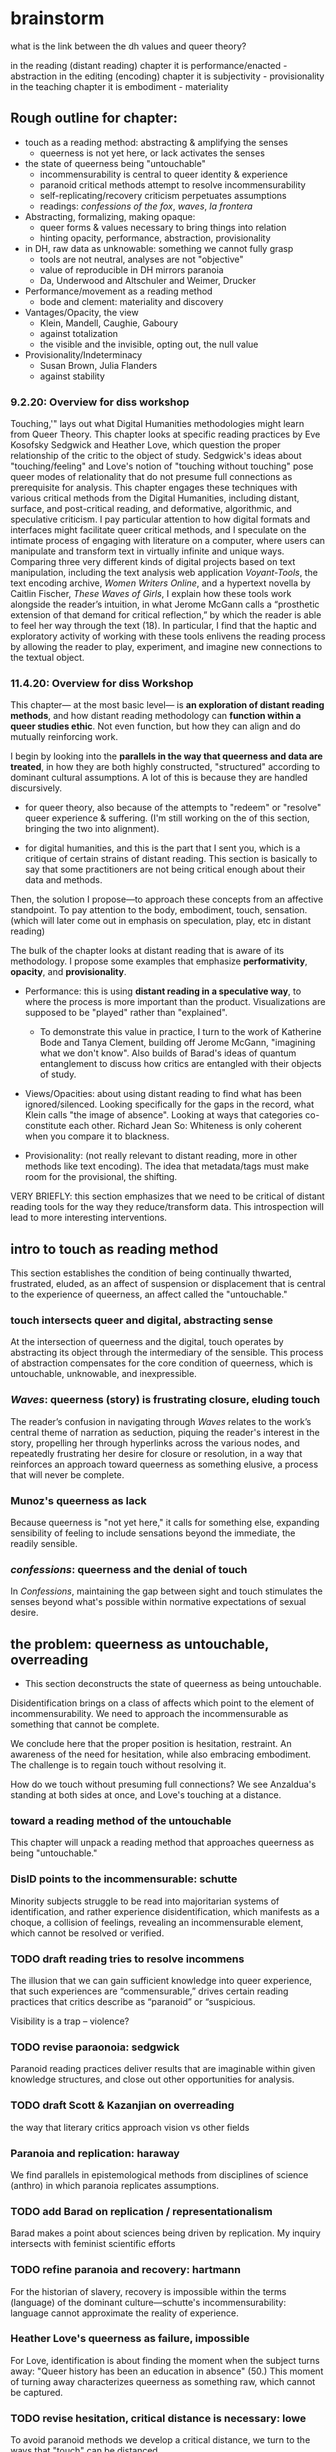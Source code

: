 * brainstorm
what is the link between the dh values and queer theory?

in the reading (distant reading) chapter it is performance/enacted - abstraction
in the editing (encoding) chapter it is subjectivity - provisionality
in the teaching chapter it is embodiment - materiality


** Rough outline for chapter:
- touch as a reading method: abstracting & amplifying the senses
  - queerness is not yet here, or lack activates the senses
- the state of queerness being "untouchable"
  - incommensurability is central to queer identity & experience
  - paranoid critical methods attempt to resolve incommensurability 
  - self-replicating/recovery criticism perpetuates assumptions
  - readings: /confessions of the fox/, /waves/, /la frontera/ 
- Abstracting, formalizing, making opaque:
  - queer forms & values necessary to  bring things into relation
  - hinting opacity, performance, abstraction, provisionality 
- in DH, raw data as unknowable: something we cannot fully grasp
  - tools are not neutral, analyses are not "objective"
  - value of reproducible in DH mirrors paranoia
  - Da, Underwood and Altschuler and Weimer, Drucker
- Performance/movement as a reading method
  - bode and clement: materiality and discovery
- Vantages/Opacity, the view
  - Klein, Mandell, Caughie, Gaboury
  - against totalization
  - the visible and the invisible, opting out, the null value
- Provisionality/Indeterminacy
  + Susan Brown, Julia Flanders
  + against stability

*** 9.2.20: Overview for diss workshop
Touching,'" lays out what Digital Humanities methodologies might learn
from Queer Theory. This chapter looks at specific reading practices by
Eve Kosofsky Sedgwick and Heather Love, which question the proper
relationship of the critic to the object of study. Sedgwick's ideas
about "touching/feeling" and Love's notion of "touching without
touching" pose queer modes of relationality that do not presume full
connections as prerequisite for analysis. This chapter engages these
techniques with various critical methods from the Digital Humanities,
including distant, surface, and post-critical reading, and
deformative, algorithmic, and speculative criticism. I pay particular
attention to how digital formats and interfaces might facilitate queer
critical methods, and I speculate on the intimate process of engaging
with literature on a computer, where users can manipulate and
transform text in virtually infinite and unique ways. Comparing three
very different kinds of digital projects based on text manipulation,
including the text analysis web application /Voyant-Tools/, the text
encoding archive, /Women Writers Online/, and a hypertext novella by
Caitlin Fischer, /These Waves of Girls/, I explain how these tools
work alongside the reader’s intuition, in what Jerome McGann calls a
“prosthetic extension of that demand for critical reflection,” by
which the reader is able to feel her way through the text (18). In
particular, I find that the haptic and exploratory activity of working
with these tools enlivens the reading process by allowing the reader
to play, experiment, and imagine new connections to the textual
object.

*** 11.4.20: Overview for diss Workshop

This chapter--- at the most basic level--- is *an exploration of
distant reading methods*, and how distant reading methodology can
*function within a queer studies ethic*. Not even function, but how
they can align and do mutually reinforcing work. 

I begin by looking into the *parallels in the way that queerness and
data are treated*, in how they are both highly constructed,
"structured" according to dominant cultural assumptions. A lot of this
is because they are handled discursively. 

    - for queer theory, also because of the attempts to "redeem" or
      "resolve" queer experience & suffering. (I'm still working on
      the of this section, bringing the two into alignment).

    - for digital humanities, and this is the part that I sent you,
      which is a critique of certain strains of distant reading. This
      section is basically to say that some practitioners are not
      being critical enough about their data and methods. 

Then, the solution I propose---to approach these concepts from an
affective standpoint. To pay attention to the body, embodiment, touch,
sensation. (which will later come out in emphasis on speculation,
play, etc in distant reading)

The bulk of the chapter looks at distant reading that is aware of its
methodology. I propose some examples that emphasize *performativity*,
*opacity*, and *provisionality*. 

    - Performance: this is using *distant reading in a speculative way*,
      to where the process is more important than the
      product. Visualizations are supposed to be "played" rather than
      "explained".
        - To demonstrate this value in practice, I turn to the work of
          Katherine Bode and Tanya Clement, building off Jerome
          McGann, "imagining what we don't know". Also builds of
          Barad's ideas of quantum entanglement to discuss how critics
          are entangled with their objects of study.

    - Views/Opacities: about using distant reading to find what has
      been ignored/silenced. Looking specifically for the gaps in the
      record, what Klein calls "the image of absence". Looking at ways
      that categories co-constitute each other. Richard Jean So:
      Whiteness is only coherent when you compare it to blackness.

    - Provisionality: (not really relevant to distant reading, more in
      other methods like text encoding). The idea that metadata/tags
      must make room for the provisional, the shifting. 


VERY BRIEFLY: this section emphasizes that we need to be critical
    of distant reading tools for the way they reduce/transform
    data. This introspection will lead to more interesting
    interventions.


** intro to touch as reading method 
This section establishes the condition of being continually thwarted,
frustrated, eluded, as an affect of suspension or displacement that is
central to the experience of queerness, an affect called the
"untouchable."

*** touch intersects queer and digital, abstracting sense
At the intersection of queerness and the digital, touch operates by
abstracting its object through the intermediary of the sensible. This
process of abstraction compensates for the core condition of
queerness, which is untouchable, unknowable, and inexpressible.

*** /Waves/: queerness (story) is frustrating closure, eluding touch
The reader’s confusion in navigating through /Waves/ relates to the
work’s central theme of narration as seduction, piquing the reader's
interest in the story, propelling her through hyperlinks across the
various nodes, and repeatedly frustrating her desire for closure or
resolution, in a way that reinforces an approach toward queerness as
something elusive, a process that will never be complete.
 
*** Munoz's queerness as lack
Because queerness is "not yet here," it calls for something else,
expanding sensibility of feeling to include sensations beyond the
immediate, the readily sensible.

*** /confessions/: queerness and the denial of touch
In /Confessions/, maintaining the gap between sight and touch
stimulates the senses beyond what's possible within normative
expectations of sexual desire.


** the problem: queerness as untouchable, overreading
- This section deconstructs the state of queerness as being
  untouchable. 

Disidentification brings on a class of affects which point to the
element of incommensurability. We need to approach the incommensurable
as something that cannot be complete.

We conclude here that the proper position is hesitation, restraint. An
awareness of the need for hesitation, while also embracing
embodiment. The challenge is to regain touch without resolving it.

How do we touch without presuming full connections? We see Anzaldua's
standing at both sides at once, and Love's touching at a distance.

*** toward a reading method of the untouchable
This chapter will unpack a reading method that approaches queerness as
being "untouchable."

*** DisID points to the incommensurable: schutte 
Minority subjects struggle to be read into majoritarian systems of
identification, and rather experience disidentification, which
manifests as a choque, a collision of feelings, revealing an
incommensurable element, which cannot be resolved or verified.

*** TODO draft reading tries to resolve incommens
The illusion that we can gain sufficient knowledge into queer
experience, that such experiences are “commensurable,” drives certain
reading practices that critics describe as “paranoid” or “suspicious.

Visibility is a trap -- violence?

*** TODO revise paraonoia: sedgwick
Paranoid reading practices deliver results that are imaginable within
given knowledge structures, and close out other opportunities for
analysis.

*** TODO draft Scott & Kazanjian on overreading
the way that literary critics approach vision vs other fields

*** Paranoia and replication: haraway
We find parallels in epistemological methods from disciplines of
science (anthro) in which paranoia replicates assumptions. 

*** TODO add Barad on replication / representationalism
Barad makes a point about sciences being driven by replication. My
inquiry intersects with feminist scientific efforts

*** TODO refine paranoia and recovery: hartmann
For the historian of slavery, recovery is impossible within the terms
(language) of the dominant culture---schutte's incommensurability:
language cannot approximate the reality of experience.

*** Heather Love's queerness as failure, impossible
For Love, identification is about finding the moment when the subject
turns away: "Queer history has been an education in absence" (50.)
This moment of turning away characterizes queerness as something raw,
which cannot be captured.

*** TODO revise hesitation, critical distance is necessary: lowe
To avoid paranoid methods we develop a critical distance, we turn to
the ways that "touch" can be distanced. 

*** TODO revise the dimensions of touch: anzaldua
The challenge is to regain touch without resolving it, to touch
without presuming full connections
    
*** TODO refine /feeling backward/, touching at a distance 
Love offers a model of "feeling backward" which is a way for critics
to connect with queer subjects in a way that keeps objects out of the
critic's reach. 


** solution: abstraction, formalization, opacity
The harm of paranoia comes from a subject/object divide, where one
takes control/dominance over the other. But what if we found
alternative ways of making connections? This involves play and
speculation. It involves /formalizing what cannot be touched/ into a
touchable format. Playing with vantages, provisionality, performance!

*** TODO refine reparative reading is active
looking at reading as reparative opens up the way we understand
epistemology as about movement and performance, rather than
knowledge. 

*** TODO cut Waves on movement/performance/ ./
As I follow this disorienting narrative, I similarly enter into cycles
of desire and frustration. This affective reaction is only possible
through the formal structure of the narrative. 

*** TODO draft QPOC on opacity, recuperating absence
Hartmen's "critical fabulation" & Amber Musser's "surface aesthetics":
POC theorists have shown us how subjectivity is never quite
attainable, exists on a surface level. 

*** TODO add Confessions on opacity
the marbled page as an example of what cannot be said. Formal
experiments to present a self that is multiple, fragmented,
unreachable. We can only play with the pieces.
*** TODO revise invisibility is good, allows queers avoid being seen
As disidentified, queer subjects remain outside of the confines of the
visible. To gain visibility within the dominant system only reproduces
visibility within the terms of that system. 

*** TODO draft Toward a Queer Form
Writing the self is connected to form. Always. The form is
multiple. The form makes subjectivity opaque, but in the act of
abstraction, making it opaque, we can touch it and play around with
it. 

*** TODO draft Frontera on vitality to deformance?
the book as living and structured -- we are touching an abstraction

--> signposting: will see the equivalent of touching distantly in
deformance.


** on reproducible criticism
This section sets up the conversation about how digital methods
evacuate complexity and difference, by going into the history of
technological development and revealing the assumptions and values
encoded into the technology. It then takes a critical look at some
examples of distant reading to see how they simmilarly perpetuate
their users' assumptions. This practice is contrasted with
DH practitioners like Drucker who deliberately skew metrics and
equivocate the results from analysis.

The argument is that some distant reading practitioners do not take a
critical enough stance toward their data and methods. That they
overlook the ways that they collapse their data into whatever best
fits their needs, that they make reductions and transformations.

*** contextualize development of digital tech
This section presents a narrative of technological history that
emphasizes how innovations come out of cultural assumptions and are
more about perpetuating current systems of control than reaching
toward new ones.

The internet is more about control than freedom. A technology credited
with democratizing information, communication, and access actually
arose from a national security consideration, to improve military
communication. Since then, the internet stealthily works to
standardize communication and expose its users to data gathering.

Operating systems, which make possible the running of computers, are
built by white men and display their cultural values in the ways that
they want to simplify complex problems.  

Today, the development of surveillance tech furthers this legacy,
presenting blackness as something marked or other to whiteness. 

*** Underwood reproduces assumptions about binary gender
Assuming gender as a binary concept will create relationships of
opposition, a case in point of how the critic's entanglement
bakes results into analysis.
